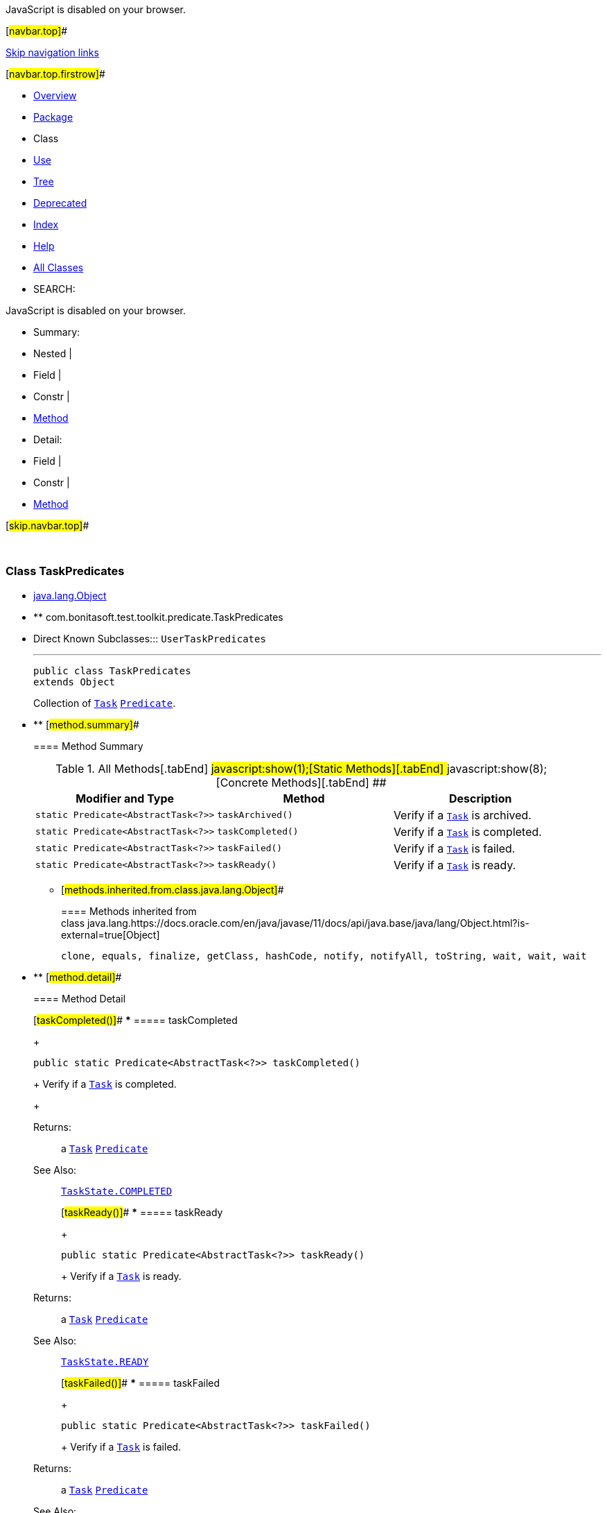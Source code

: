 JavaScript is disabled on your browser.

[#navbar.top]##

link:#skip.navbar.top[Skip navigation links]

[#navbar.top.firstrow]##

* link:../../../../../index.html[Overview]
* link:package-summary.html[Package]
* Class
* link:class-use/TaskPredicates.html[Use]
* link:package-tree.html[Tree]
* link:../../../../../deprecated-list.html[Deprecated]
* link:../../../../../index-all.html[Index]
* link:../../../../../help-doc.html[Help]

* link:../../../../../allclasses.html[All Classes]

* SEARCH:

JavaScript is disabled on your browser.

* Summary: 
* Nested | 
* Field | 
* Constr | 
* link:#method.summary[Method]

* Detail: 
* Field | 
* Constr | 
* link:#method.detail[Method]

[#skip.navbar.top]##

 

[.packageLabelInType]#Package# link:package-summary.html[com.bonitasoft.test.toolkit.predicate]

=== Class TaskPredicates

* https://docs.oracle.com/en/java/javase/11/docs/api/java.base/java/lang/Object.html?is-external=true[java.lang.Object]
* ** com.bonitasoft.test.toolkit.predicate.TaskPredicates

* Direct Known Subclasses:::
  `UserTaskPredicates`
+

'''''
+
....
public class TaskPredicates
extends Object
....
+
Collection of link:../model/Task.html[`Task`] https://docs.oracle.com/en/java/javase/11/docs/api/java.base/java/util/function/Predicate.html?is-external=true[`Predicate`].

* ** [#method.summary]##
+
==== Method Summary
+
.[#t0 .activeTableTab]#All Methods[.tabEnd]# ##[#t1 .tableTab]#javascript:show(1);[Static Methods][.tabEnd]# ##[#t4 .tableTab]#javascript:show(8);[Concrete Methods][.tabEnd]# ##
[width="100%",cols="34%,33%,33%",options="header",]
|=========================================================
|Modifier and Type |Method |Description
|`static Predicate<AbstractTask<?>>` |`taskArchived()` a|
Verify if a link:../model/Task.html[`Task`] is archived.

|`static Predicate<AbstractTask<?>>` |`taskCompleted()` a|
Verify if a link:../model/Task.html[`Task`] is completed.

|`static Predicate<AbstractTask<?>>` |`taskFailed()` a|
Verify if a link:../model/Task.html[`Task`] is failed.

|`static Predicate<AbstractTask<?>>` |`taskReady()` a|
Verify if a link:../model/Task.html[`Task`] is ready.

|=========================================================
*** [#methods.inherited.from.class.java.lang.Object]##
+
==== Methods inherited from class java.lang.https://docs.oracle.com/en/java/javase/11/docs/api/java.base/java/lang/Object.html?is-external=true[Object]
+
`clone, equals, finalize, getClass, hashCode, notify, notifyAll, toString, wait, wait, wait`

* ** [#method.detail]##
+
==== Method Detail
+
[#taskCompleted()]##
*** ===== taskCompleted
+
[source,methodSignature]
----
public static Predicate<AbstractTask<?>> taskCompleted()
----
+
Verify if a link:../model/Task.html[`Task`] is completed.
+
[.returnLabel]#Returns:#::
  a link:../model/Task.html[`Task`] https://docs.oracle.com/en/java/javase/11/docs/api/java.base/java/util/function/Predicate.html?is-external=true[`Predicate`]
[.seeLabel]#See Also:#::
  link:../model/TaskState.html#COMPLETED[`TaskState.COMPLETED`]
+
[#taskReady()]##
*** ===== taskReady
+
[source,methodSignature]
----
public static Predicate<AbstractTask<?>> taskReady()
----
+
Verify if a link:../model/Task.html[`Task`] is ready.
+
[.returnLabel]#Returns:#::
  a link:../model/Task.html[`Task`] https://docs.oracle.com/en/java/javase/11/docs/api/java.base/java/util/function/Predicate.html?is-external=true[`Predicate`]
[.seeLabel]#See Also:#::
  link:../model/TaskState.html#READY[`TaskState.READY`]
+
[#taskFailed()]##
*** ===== taskFailed
+
[source,methodSignature]
----
public static Predicate<AbstractTask<?>> taskFailed()
----
+
Verify if a link:../model/Task.html[`Task`] is failed.
+
[.returnLabel]#Returns:#::
  a link:../model/Task.html[`Task`] https://docs.oracle.com/en/java/javase/11/docs/api/java.base/java/util/function/Predicate.html?is-external=true[`Predicate`]
[.seeLabel]#See Also:#::
  link:../model/TaskState.html#FAILED[`TaskState.FAILED`]
+
[#taskArchived()]##
*** ===== taskArchived
+
[source,methodSignature]
----
public static Predicate<AbstractTask<?>> taskArchived()
----
+
Verify if a link:../model/Task.html[`Task`] is archived.
+
[.returnLabel]#Returns:#::
  a link:../model/Task.html[`Task`] https://docs.oracle.com/en/java/javase/11/docs/api/java.base/java/util/function/Predicate.html?is-external=true[`Predicate`]

[#navbar.bottom]##

link:#skip.navbar.bottom[Skip navigation links]

[#navbar.bottom.firstrow]##

* link:../../../../../index.html[Overview]
* link:package-summary.html[Package]
* Class
* link:class-use/TaskPredicates.html[Use]
* link:package-tree.html[Tree]
* link:../../../../../deprecated-list.html[Deprecated]
* link:../../../../../index-all.html[Index]
* link:../../../../../help-doc.html[Help]

* link:../../../../../allclasses.html[All Classes]

JavaScript is disabled on your browser.

* Summary: 
* Nested | 
* Field | 
* Constr | 
* link:#method.summary[Method]

* Detail: 
* Field | 
* Constr | 
* link:#method.detail[Method]

[#skip.navbar.bottom]##

[.small]#Copyright © 2022. All rights reserved.#
